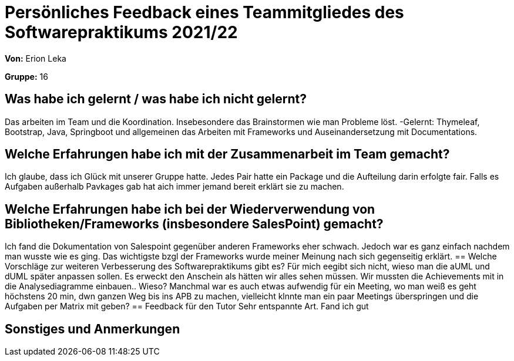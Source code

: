 = Persönliches Feedback eines Teammitgliedes des Softwarepraktikums 2021/22
// Auch wenn der Bogen nicht anonymisiert ist, dürfen Sie gern Ihre Meinung offen kundtun.
// Sowohl positive als auch negative Anmerkungen werden gern gesehen und zur stetigen Verbesserung genutzt.
// Versuchen Sie in dieser Auswertung also stets sowohl Positives wie auch Negatives zu erwähnen.

*Von:*
Erion Leka

*Gruppe:*
16

== Was habe ich gelernt / was habe ich nicht gelernt?
// Ausführung der positiven und negativen Erfahrungen, die im Softwarepraktikum gesammelt wurden
Das arbeiten im Team und die Koordination. Insebesondere das Brainstormen wie man Probleme löst.
-Gelernt: Thymeleaf, Bootstrap, Java, Springboot und allgemeinen das Arbeiten mit Frameworks und Auseinandersetzung mit Documentations.

== Welche Erfahrungen habe ich mit der Zusammenarbeit im Team gemacht?
// Kurze Beschreibung der Zusammenarbeit im Team. Was lief gut? Was war verbesserungswürdig? Was würden Sie das nächste Mal anders machen?
Ich glaube, dass ich Glück mit unserer Gruppe hatte. Jedes Pair hatte ein Package und die Aufteilung darin erfolgte fair. Falls es Aufgaben außerhalb Pavkages gab hat aich immer jemand bereit erklärt sie zu machen.

== Welche Erfahrungen habe ich bei der Wiederverwendung von Bibliotheken/Frameworks (insbesondere SalesPoint) gemacht?
// Einschätzung der Arbeit mit den bereitgestellten und zusätzlich genutzten Frameworks. Was War gut? Was war verbesserungswürdig?
Ich fand die Dokumentation von Salespoint gegenüber anderen Frameworks eher schwach. Jedoch war es ganz einfach nachdem man wusste wie es ging. Das wichtigste bzgl der Frameworks wurde meiner Meinung nach sich gegenseitig erklärt.
== Welche Vorschläge zur weiteren Verbesserung des Softwarepraktikums gibt es?
// Möglichst mit Beschreibung, warum die Umsetzung des von Ihnen angebrachten Vorschlages nötig ist.
Für mich eegibt sich nicht, wieso man die aUML und dUML später anpassen sollen. Es erweckt den Anschein als hätten wir alles sehen müssen. Wir mussten die Achievements mit in die Analysediagramme einbauen.. Wieso?
Manchmal war es auch etwas aufwendig für ein Meeting, wo man weiß es geht höchstens 20 min, dwn ganzen Weg bis ins APB zu machen, vielleicht klnnte man ein paar Meetings überspringen und die Aufgaben per Matrix mit geben?
== Feedback für den Tutor
// Fühlten Sie sich durch den vom Lehrstuhl bereitgestellten Tutor gut betreut? Was war positiv? Was war verbesserungswürdig?
Sehr entspannte Art. Fand ich gut


== Sonstiges und Anmerkungen
// Welche Aspekte fanden in den oben genannten Punkten keine Erwähnung?
